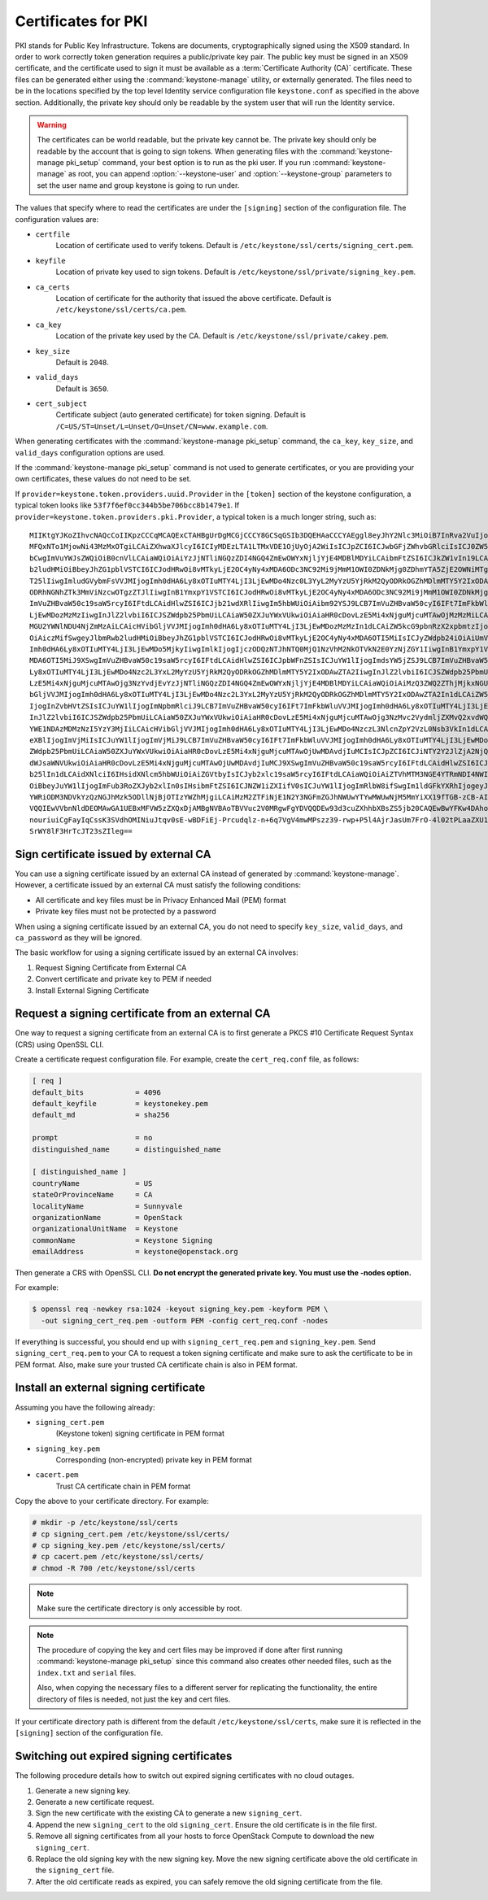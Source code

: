 ====================
Certificates for PKI
====================

PKI stands for Public Key Infrastructure. Tokens are documents,
cryptographically signed using the X509 standard. In order to work
correctly token generation requires a public/private key pair. The
public key must be signed in an X509 certificate, and the certificate
used to sign it must be available as a :term:`Certificate Authority (CA)`
certificate. These files can be generated either using the
:command:`keystone-manage` utility, or externally generated. The files need to
be in the locations specified by the top level Identity service
configuration file ``keystone.conf`` as specified in the above section.
Additionally, the private key should only be readable by the system user
that will run the Identity service.


.. warning::

   The certificates can be world readable, but the private key cannot
   be. The private key should only be readable by the account that is
   going to sign tokens. When generating files with the
   :command:`keystone-manage pki_setup` command, your best option is to run
   as the pki user. If you run :command:`keystone-manage` as root, you can
   append :option:`--keystone-user` and :option:`--keystone-group` parameters
   to set the user name and group keystone is going to run under.

The values that specify where to read the certificates are under the
``[signing]`` section of the configuration file. The configuration
values are:

- ``certfile``
    Location of certificate used to verify tokens. Default is
    ``/etc/keystone/ssl/certs/signing_cert.pem``.

-  ``keyfile``
    Location of private key used to sign tokens. Default is
    ``/etc/keystone/ssl/private/signing_key.pem``.

- ``ca_certs``
    Location of certificate for the authority that issued
    the above certificate. Default is
    ``/etc/keystone/ssl/certs/ca.pem``.

- ``ca_key``
    Location of the private key used by the CA. Default is
    ``/etc/keystone/ssl/private/cakey.pem``.

- ``key_size``
    Default is ``2048``.

- ``valid_days``
    Default is ``3650``.

- ``cert_subject``
    Certificate subject (auto generated certificate) for token signing.
    Default is ``/C=US/ST=Unset/L=Unset/O=Unset/CN=www.example.com``.

When generating certificates with the :command:`keystone-manage pki_setup`
command, the ``ca_key``, ``key_size``, and ``valid_days`` configuration
options are used.

If the :command:`keystone-manage pki_setup` command is not used to generate
certificates, or you are providing your own certificates, these values
do not need to be set.

If ``provider=keystone.token.providers.uuid.Provider`` in the
``[token]`` section of the keystone configuration, a typical token looks
like ``53f7f6ef0cc344b5be706bcc8b1479e1``. If
``provider=keystone.token.providers.pki.Provider``, a typical token is a
much longer string, such as::

    MIIKtgYJKoZIhvcNAQcCoIIKpzCCCqMCAQExCTAHBgUrDgMCGjCCCY8GCSqGSIb3DQEHAaCCCYAEggl8eyJhY2Nlc3MiOiB7InRva2VuIjogeyJpc3N1ZWRfYXQiOiAiMjAxMy0wNS0z
    MFQxNTo1MjowNi43MzMxOTgiLCAiZXhwaXJlcyI6ICIyMDEzLTA1LTMxVDE1OjUyOjA2WiIsICJpZCI6ICJwbGFjZWhvbGRlciIsICJ0ZW5hbnQiOiB7ImRlc2NyaXB0aW9uIjogbnVs
    bCwgImVuYWJsZWQiOiB0cnVlLCAiaWQiOiAiYzJjNTliNGQzZDI4NGQ4ZmEwOWYxNjljYjE4MDBlMDYiLCAibmFtZSI6ICJkZW1vIn19LCAic2VydmljZUNhdGFsb2ciOiBbeyJlbmRw
    b2ludHMiOiBbeyJhZG1pblVSTCI6ICJodHRwOi8vMTkyLjE2OC4yNy4xMDA6ODc3NC92Mi9jMmM1OWI0ZDNkMjg0ZDhmYTA5ZjE2OWNiMTgwMGUwNiIsICJyZWdpb24iOiAiUmVnaW9u
    T25lIiwgImludGVybmFsVVJMIjogImh0dHA6Ly8xOTIuMTY4LjI3LjEwMDo4Nzc0L3YyL2MyYzU5YjRkM2QyODRkOGZhMDlmMTY5Y2IxODAwZTA2IiwgImlkIjogIjFmYjMzYmM5M2Y5
    ODRhNGNhZTk3MmViNzcwOTgzZTJlIiwgInB1YmxpY1VSTCI6ICJodHRwOi8vMTkyLjE2OC4yNy4xMDA6ODc3NC92Mi9jMmM1OWI0ZDNkMjg0ZDhmYTA5ZjE2OWNiMTgwMGUwNiJ9XSwg
    ImVuZHBvaW50c19saW5rcyI6IFtdLCAidHlwZSI6ICJjb21wdXRlIiwgIm5hbWUiOiAibm92YSJ9LCB7ImVuZHBvaW50cyI6IFt7ImFkbWluVVJMIjogImh0dHA6Ly8xOTIuMTY4LjI3
    LjEwMDozMzMzIiwgInJlZ2lvbiI6ICJSZWdpb25PbmUiLCAiaW50ZXJuYWxVUkwiOiAiaHR0cDovLzE5Mi4xNjguMjcuMTAwOjMzMzMiLCAiaWQiOiAiN2JjMThjYzk1NWFiNDNkYjhm
    MGU2YWNlNDU4NjZmMzAiLCAicHVibGljVVJMIjogImh0dHA6Ly8xOTIuMTY4LjI3LjEwMDozMzMzIn1dLCAiZW5kcG9pbnRzX2xpbmtzIjogW10sICJ0eXBlIjogInMzIiwgIm5hbWUi
    OiAiczMifSwgeyJlbmRwb2ludHMiOiBbeyJhZG1pblVSTCI6ICJodHRwOi8vMTkyLjE2OC4yNy4xMDA6OTI5MiIsICJyZWdpb24iOiAiUmVnaW9uT25lIiwgImludGVybmFsVVJMIjog
    Imh0dHA6Ly8xOTIuMTY4LjI3LjEwMDo5MjkyIiwgImlkIjogIjczODQzNTJhNTQ0MjQ1NzVhM2NkOTVkN2E0YzNjZGY1IiwgInB1YmxpY1VSTCI6ICJodHRwOi8vMTkyLjE2OC4yNy4x
    MDA6OTI5MiJ9XSwgImVuZHBvaW50c19saW5rcyI6IFtdLCAidHlwZSI6ICJpbWFnZSIsICJuYW1lIjogImdsYW5jZSJ9LCB7ImVuZHBvaW50cyI6IFt7ImFkbWluVVJMIjogImh0dHA6
    Ly8xOTIuMTY4LjI3LjEwMDo4Nzc2L3YxL2MyYzU5YjRkM2QyODRkOGZhMDlmMTY5Y2IxODAwZTA2IiwgInJlZ2lvbiI6ICJSZWdpb25PbmUiLCAiaW50ZXJuYWxVUkwiOiAiaHR0cDov
    LzE5Mi4xNjguMjcuMTAwOjg3NzYvdjEvYzJjNTliNGQzZDI4NGQ4ZmEwOWYxNjljYjE4MDBlMDYiLCAiaWQiOiAiMzQ3ZWQ2ZThjMjkxNGU1MGFlMmJiNjA2YWQxNDdjNTQiLCAicHVi
    bGljVVJMIjogImh0dHA6Ly8xOTIuMTY4LjI3LjEwMDo4Nzc2L3YxL2MyYzU5YjRkM2QyODRkOGZhMDlmMTY5Y2IxODAwZTA2In1dLCAiZW5kcG9pbnRzX2xpbmtzIjogW10sICJ0eXBl
    IjogInZvbHVtZSIsICJuYW1lIjogImNpbmRlciJ9LCB7ImVuZHBvaW50cyI6IFt7ImFkbWluVVJMIjogImh0dHA6Ly8xOTIuMTY4LjI3LjEwMDo4NzczL3NlcnZpY2VzL0FkbWluIiwg
    InJlZ2lvbiI6ICJSZWdpb25PbmUiLCAiaW50ZXJuYWxVUkwiOiAiaHR0cDovLzE5Mi4xNjguMjcuMTAwOjg3NzMvc2VydmljZXMvQ2xvdWQiLCAiaWQiOiAiMmIwZGMyYjNlY2U4NGJj
    YWE1NDAzMDMzNzI5YzY3MjIiLCAicHVibGljVVJMIjogImh0dHA6Ly8xOTIuMTY4LjI3LjEwMDo4NzczL3NlcnZpY2VzL0Nsb3VkIn1dLCAiZW5kcG9pbnRzX2xpbmtzIjogW10sICJ0
    eXBlIjogImVjMiIsICJuYW1lIjogImVjMiJ9LCB7ImVuZHBvaW50cyI6IFt7ImFkbWluVVJMIjogImh0dHA6Ly8xOTIuMTY4LjI3LjEwMDozNTM1Ny92Mi4wIiwgInJlZ2lvbiI6ICJS
    ZWdpb25PbmUiLCAiaW50ZXJuYWxVUkwiOiAiaHR0cDovLzE5Mi4xNjguMjcuMTAwOjUwMDAvdjIuMCIsICJpZCI6ICJiNTY2Y2JlZjA2NjQ0ZmY2OWMyOTMxNzY2Yjc5MTIyOSIsICJw
    dWJsaWNVUkwiOiAiaHR0cDovLzE5Mi4xNjguMjcuMTAwOjUwMDAvdjIuMCJ9XSwgImVuZHBvaW50c19saW5rcyI6IFtdLCAidHlwZSI6ICJpZGVudGl0eSIsICJuYW1lIjogImtleXN0
    b25lIn1dLCAidXNlciI6IHsidXNlcm5hbWUiOiAiZGVtbyIsICJyb2xlc19saW5rcyI6IFtdLCAiaWQiOiAiZTVhMTM3NGE4YTRmNDI4NWIzYWQ3MzQ1MWU2MDY4YjEiLCAicm9sZXMi
    OiBbeyJuYW1lIjogImFub3RoZXJyb2xlIn0sIHsibmFtZSI6ICJNZW1iZXIifV0sICJuYW1lIjogImRlbW8ifSwgIm1ldGFkYXRhIjogeyJpc19hZG1pbiI6IDAsICJyb2xlcyI6IFsi
    YWRiODM3NDVkYzQzNGJhMzk5ODllNjBjOTIzYWZhMjgiLCAiMzM2ZTFiNjE1N2Y3NGFmZGJhNWUwYTYwMWUwNjM5MmYiXX19fTGB-zCB-AIBATBcMFcxCzAJBgNVBAYTAlVTMQ4wDAYD
    VQQIEwVVbnNldDEOMAwGA1UEBxMFVW5zZXQxDjAMBgNVBAoTBVVuc2V0MRgwFgYDVQQDEw93d3cuZXhhbXBsZS5jb20CAQEwBwYFKw4DAhowDQYJKoZIhvcNAQEBBQAEgYCAHLpsEs2R
    nouriuiCgFayIqCssK3SVdhOMINiuJtqv0sE-wBDFiEj-Prcudqlz-n+6q7VgV4mwMPszz39-rwp+P5l4AjrJasUm7FrO-4l02tPLaaZXU1gBQ1jUG5e5aL5jPDP08HbCWuX6wr-QQQB
    SrWY8lF3HrTcJT23sZIleg==

Sign certificate issued by external CA
~~~~~~~~~~~~~~~~~~~~~~~~~~~~~~~~~~~~~~

You can use a signing certificate issued by an external CA instead of
generated by :command:`keystone-manage`. However, a certificate issued by an
external CA must satisfy the following conditions:

- All certificate and key files must be in Privacy Enhanced Mail (PEM)
  format

- Private key files must not be protected by a password

When using a signing certificate issued by an external CA, you do not
need to specify ``key_size``, ``valid_days``, and ``ca_password`` as
they will be ignored.

The basic workflow for using a signing certificate issued by an external
CA involves:

#. Request Signing Certificate from External CA

#. Convert certificate and private key to PEM if needed

#. Install External Signing Certificate

Request a signing certificate from an external CA
~~~~~~~~~~~~~~~~~~~~~~~~~~~~~~~~~~~~~~~~~~~~~~~~~

One way to request a signing certificate from an external CA is to first
generate a PKCS #10 Certificate Request Syntax (CRS) using OpenSSL CLI.

Create a certificate request configuration file. For example, create the
``cert_req.conf`` file, as follows:

.. code-block:: ini

   [ req ]
   default_bits            = 4096
   default_keyfile         = keystonekey.pem
   default_md              = sha256

   prompt                  = no
   distinguished_name      = distinguished_name

   [ distinguished_name ]
   countryName             = US
   stateOrProvinceName     = CA
   localityName            = Sunnyvale
   organizationName        = OpenStack
   organizationalUnitName  = Keystone
   commonName              = Keystone Signing
   emailAddress            = keystone@openstack.org

Then generate a CRS with OpenSSL CLI. **Do not encrypt the generated
private key. You must use the -nodes option.**

For example:

.. code-block:: console

   $ openssl req -newkey rsa:1024 -keyout signing_key.pem -keyform PEM \
     -out signing_cert_req.pem -outform PEM -config cert_req.conf -nodes

If everything is successful, you should end up with
``signing_cert_req.pem`` and ``signing_key.pem``. Send
``signing_cert_req.pem`` to your CA to request a token signing certificate
and make sure to ask the certificate to be in PEM format. Also, make sure your
trusted CA certificate chain is also in PEM format.

Install an external signing certificate
~~~~~~~~~~~~~~~~~~~~~~~~~~~~~~~~~~~~~~~

Assuming you have the following already:

- ``signing_cert.pem``
    (Keystone token) signing certificate in PEM format

- ``signing_key.pem``
    Corresponding (non-encrypted) private key in PEM format

- ``cacert.pem``
    Trust CA certificate chain in PEM format

Copy the above to your certificate directory. For example:

.. code-block:: console

   # mkdir -p /etc/keystone/ssl/certs
   # cp signing_cert.pem /etc/keystone/ssl/certs/
   # cp signing_key.pem /etc/keystone/ssl/certs/
   # cp cacert.pem /etc/keystone/ssl/certs/
   # chmod -R 700 /etc/keystone/ssl/certs

.. note::

   Make sure the certificate directory is only accessible by root.

.. note::

   The procedure of copying the key and cert files may be improved if
   done after first running :command:`keystone-manage pki_setup` since this
   command also creates other needed files, such as the ``index.txt``
   and ``serial`` files.

   Also, when copying the necessary files to a different server for
   replicating the functionality, the entire directory of files is
   needed, not just the key and cert files.

If your certificate directory path is different from the default
``/etc/keystone/ssl/certs``, make sure it is reflected in the
``[signing]`` section of the configuration file.

Switching out expired signing certificates
~~~~~~~~~~~~~~~~~~~~~~~~~~~~~~~~~~~~~~~~~~

The following procedure details how to switch out expired signing
certificates with no cloud outages.

#. Generate a new signing key.

#. Generate a new certificate request.

#. Sign the new certificate with the existing CA to generate a new
   ``signing_cert``.

#. Append the new ``signing_cert`` to the old ``signing_cert``. Ensure the
   old certificate is in the file first.

#. Remove all signing certificates from all your hosts to force OpenStack
   Compute to download the new ``signing_cert``.

#. Replace the old signing key with the new signing key. Move the new
   signing certificate above the old certificate in the ``signing_cert``
   file.

#. After the old certificate reads as expired, you can safely remove the
   old signing certificate from the file.
